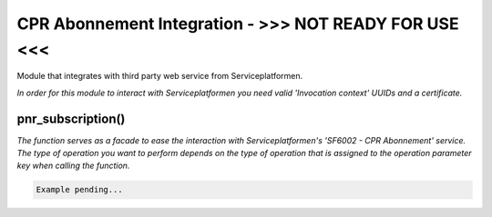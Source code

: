 CPR Abonnement Integration - >>> NOT READY FOR USE <<<
**************************
Module that integrates with third party web service from Serviceplatformen.

*In order for this module to interact with Serviceplatformen you need valid 'Invocation context' UUIDs and a certificate.*

pnr_subscription()
----------------------------
*The function serves as a facade to ease the interaction with Serviceplatformen's 'SF6002 - CPR Abonnement' service.
The type of operation you want to perform depends on the type of operation that is assigned to the operation parameter key when calling the function.*

.. code-block:: python

    Example pending...

